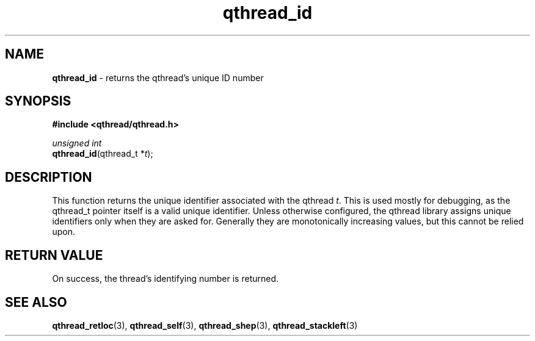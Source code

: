 .TH qthread_id 3 "NOVEMBER 2006" libqthread "libqthread"
.SH NAME
\fBqthread_id\fR \- returns the qthread's unique ID number
.SH SYNOPSIS
.B #include <qthread/qthread.h>

.I unsigned int
.br
\fBqthread_id\fR(qthread_t *\fIt\fR);
.SH DESCRIPTION
This function returns the unique identifier associated with the qthread
\fIt\fR. This is used mostly for debugging, as the qthread_t pointer itself is
a valid unique identifier. Unless otherwise configured, the qthread library
assigns unique identifiers only when they are asked for. Generally they are
monotonically increasing values, but this cannot be relied upon.
.SH RETURN VALUE
On success, the thread's identifying number is returned.
.SH "SEE ALSO"
.BR qthread_retloc (3),
.BR qthread_self (3),
.BR qthread_shep (3),
.BR qthread_stackleft (3)

